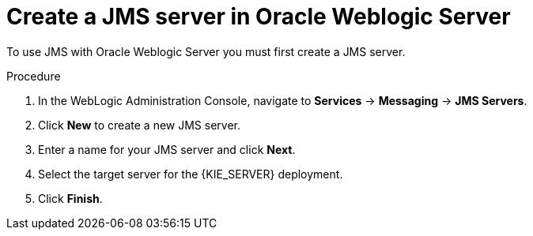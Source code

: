 [id='wls-jms-create-proc']
= Create a JMS server in Oracle Weblogic Server

To use JMS with Oracle Weblogic Server you must first create a JMS server.

.Procedure
. In the WebLogic Administration Console, navigate to *Services* -> *Messaging* -> *JMS Servers*.
. Click *New* to create a new JMS server.
. Enter a name for your JMS server and click *Next*.
. Select the target server for the {KIE_SERVER} deployment.
. Click *Finish*.
